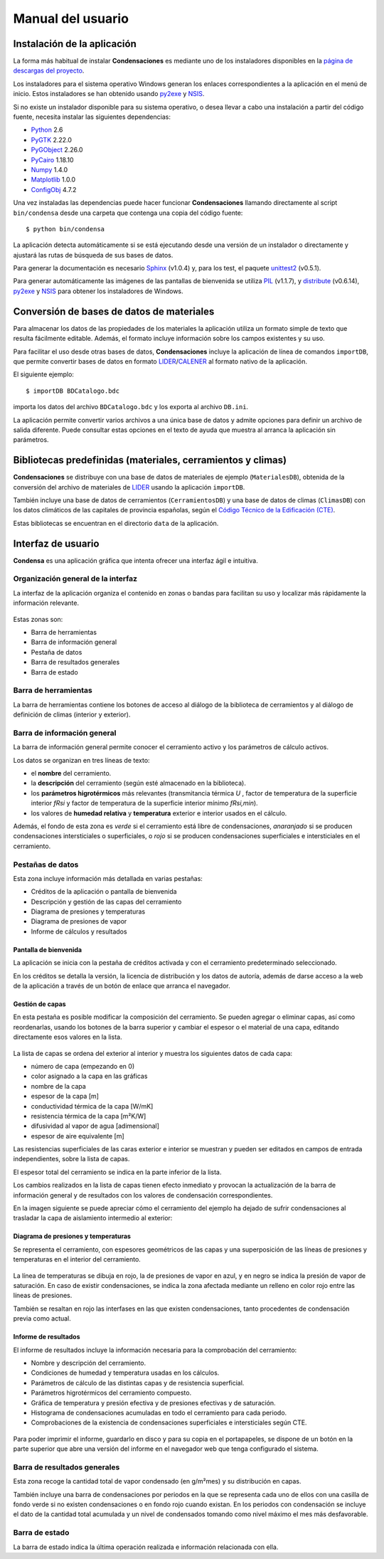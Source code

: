 .. Hacer pantallazos de nuevo y comprobar por qué en Linux no se ve el nombre del cerramiento en la barra de información general.

.. _manual_usuario:

=============================================================================
                            Manual del usuario
=============================================================================

.. _instalacion:

Instalación de la aplicación
============================

La forma más habitual de instalar **Condensaciones** es mediante uno de los instaladores disponibles en la `página de descargas del proyecto`_.

Los instaladores para el sistema operativo Windows generan los enlaces correspondientes a la aplicación en el menú de inicio. Estos instaladores se han obtenido usando py2exe_ y NSIS_.

Si no existe un instalador disponible para su sistema operativo, o desea llevar a cabo una instalación a partir del código fuente, necesita instalar las siguientes dependencias:

- Python_ 2.6
- PyGTK_ 2.22.0
- PyGObject_ 2.26.0
- PyCairo_ 1.18.10
- Numpy_ 1.4.0
- Matplotlib_ 1.0.0
- ConfigObj_ 4.7.2

Una vez instaladas las dependencias puede hacer funcionar **Condensaciones** llamando directamente al script ``bin/condensa`` desde una carpeta que contenga una copia del código fuente::

    $ python bin/condensa

La aplicación detecta automáticamente si se está ejecutando desde una versión de un instalador o directamente y ajustará las rutas de búsqueda de sus bases de datos.

Para generar la documentación es necesario Sphinx_ (v1.0.4) y, para los test, el paquete unittest2_ (v0.5.1).

Para generar automáticamente las imágenes de las pantallas de bienvenida se utiliza PIL_ (v1.1.7), y distribute_ (v0.6.14), py2exe_ y NSIS_ para obtener los instaladores de Windows.

.. _conversion_materiales:

Conversión de bases de datos de materiales
==========================================

Para almacenar los datos de las propiedades de los materiales la aplicación utiliza un formato simple de texto que resulta fácilmente editable. Además, el formato incluye información sobre los campos existentes y su uso.

Para facilitar el uso desde otras bases de datos, **Condensaciones** incluye la aplicación de línea de comandos ``importDB``, que permite convertir bases de datos en formato LIDER_/CALENER_ al formato nativo de la aplicación.

El siguiente ejemplo::

    $ importDB BDCatalogo.bdc

importa los datos del archivo ``BDCatalogo.bdc`` y los exporta al archivo ``DB.ini``.

La aplicación permite convertir varios archivos a una única base de datos y admite opciones para definir un archivo de salida diferente. Puede consultar estas opciones en el texto de ayuda que muestra al arranca la aplicación sin parámetros.

.. _bibliotecas_predefinidas:

Bibliotecas predefinidas (materiales, cerramientos y climas)
============================================================

**Condensaciones** se distribuye con una base de datos de materiales de ejemplo (``MaterialesDB``), obtenida de la conversión del archivo de materiales de LIDER_ usando la aplicación ``importDB``.

También incluye una base de datos de cerramientos (``CerramientosDB``) y una base de datos de climas (``ClimasDB``) con los datos climáticos de las capitales de provincia españolas, según el `Código Técnico de la Edificación (CTE)`_.

Estas bibliotecas se encuentran en el directorio ``data`` de la aplicación.

.. _interfaz_usuario:

Interfaz de usuario
===================

**Condensa** es una aplicación gráfica que intenta ofrecer una interfaz ágil e intuitiva.

.. _ui_organizacion_general:

Organización general de la interfaz
-----------------------------------

La interfaz de la aplicación organiza el contenido en zonas o bandas para facilitan su uso y localizar más rápidamente la información relevante.

.. figure:: _static/pantallazos/ui_00_general.png
   :alt: Descripción general de la interfaz
   :align: center
   :scale: 75%

Estas zonas son:

- Barra de herramientas
- Barra de información general
- Pestaña de datos
- Barra de resultados generales
- Barra de estado

.. _ui_herramientas:

Barra de herramientas
---------------------

La barra de herramientas contiene los botones de acceso al diálogo de la biblioteca de cerramientos y al diálogo de definición de climas (interior y exterior).

.. _ui_infogeneral:

Barra de información general
----------------------------

La barra de información general permite conocer el cerramiento activo y los parámetros de cálculo activos.

Los datos se organizan en tres líneas de texto:

- el **nombre** del cerramiento.
- la **descripción** del cerramiento (según esté almacenado en la biblioteca).
- los **parámetros higrotérmicos** más relevantes (transmitancia térmica `U` , factor de temperatura de la superficie interior `fRsi` y factor de temperatura de la superficie interior mínimo `fRsi,min`).
- los valores de **humedad relativa** y **temperatura** exterior e interior usados en el cálculo.

Además, el fondo de esta zona es *verde* si el cerramiento está libre de condensaciones, *anaranjado* si se producen condensaciones intersticiales o superficiales, o *rojo* si se producen condensaciones superficiales e intersticiales en el cerramiento.

.. _ui_pestañas:

Pestañas de datos
-----------------

Esta zona incluye información más detallada en varias pestañas:

- Créditos de la aplicación o pantalla de bienvenida
- Descripción y gestión de las capas del cerramiento
- Diagrama de presiones y temperaturas
- Diagrama de presiones de vapor
- Informe de cálculos y resultados

.. _ui_creditos:

Pantalla de bienvenida
~~~~~~~~~~~~~~~~~~~~~~

La aplicación se inicia con la pestaña de créditos activada y con el cerramiento predeterminado seleccionado.

En los créditos se detalla la versión, la licencia de distribución y los datos de autoría, además de darse acceso a la web de la aplicación a través de un botón de enlace que arranca el navegador.

.. figure:: _static/pantallazos/ui_01_creditos.png
   :align: center
   :scale: 75%

.. _ui_capas:

Gestión de capas
~~~~~~~~~~~~~~~~

En esta pestaña es posible modificar la composición del cerramiento. Se pueden agregar o eliminar capas, así como reordenarlas, usando los botones de la barra superior y cambiar el espesor o el material de una capa, editando directamente esos valores en la lista.

.. figure:: _static/pantallazos/ui_02_capas.png
   :align: center
   :scale: 75%

La lista de capas se ordena del exterior al interior y muestra los siguientes datos de cada capa:

- número de capa (empezando en 0)
- color asignado a la capa en las gráficas
- nombre de la capa
- espesor de la capa [m]
- conductividad térmica de la capa [W/mK]
- resistencia térmica de la capa [m²K/W]
- difusividad al vapor de agua [adimensional]
- espesor de aire equivalente [m]

Las resistencias superficiales de las caras exterior e interior se muestran y pueden ser editados en campos de entrada independientes, sobre la lista de capas.

El espesor total del cerramiento se indica en la parte inferior de la lista.

Los cambios realizados en la lista de capas tienen efecto inmediato y provocan la actualización de la barra de información general y de resultados con los valores de condensación correspondientes.

En la imagen siguiente se puede apreciar cómo el cerramiento del ejemplo ha dejado de sufrir condensaciones al trasladar la capa de aislamiento intermedio al exterior:

.. figure:: _static/pantallazos/ui_03_capasok.png
   :align: center
   :scale: 75%

.. _ui_gprestemp:

Diagrama de presiones y temperaturas
~~~~~~~~~~~~~~~~~~~~~~~~~~~~~~~~~~~~

Se representa el cerramiento, con espesores geométricos de las capas y una superposición de las líneas de presiones y temperaturas en el interior del cerramiento.

.. figure:: _static/pantallazos/ui_04_pretemp.png
   :align: center
   :scale: 75%

La línea de temperaturas se dibuja en rojo, la de presiones de vapor en azul, y en negro se indica la presión de vapor de saturación. En caso de existir condensaciones, se indica la zona afectada mediante un relleno en color rojo entre las líneas de presiones.

También se resaltan en rojo las interfases en las que existen condensaciones, tanto procedentes de condensación previa como actual.

.. _ui_gvapor:

Informe de resultados
~~~~~~~~~~~~~~~~~~~~~

El informe de resultados incluye la información necesaria para la comprobación del cerramiento:

- Nombre y descripción del cerramiento.
- Condiciones de humedad y temperatura usadas en los cálculos.
- Parámetros de cálculo de las distintas capas y de resistencia superficial.
- Parámetros higrotérmicos del cerramiento compuesto.
- Gráfica de temperatura y presión efectiva y de presiones efectivas y de saturación.
- Histograma de condensaciones acumuladas en todo el cerramiento para cada periodo.
- Comprobaciones de la existencia de condensaciones superficiales e intersticiales según CTE.

.. figure:: _static/pantallazos/ui_06_informe.png
   :align: center
   :scale: 75%

Para poder imprimir el informe, guardarlo en disco y para su copia en el portapapeles, se dispone de un botón en la parte superior que abre una versión del informe en el navegador web que tenga configurado el sistema.

.. figure:: _static/pantallazos/ui_07_navegador.png
   :align: center
   :scale: 50%

.. _ui_resultados:

Barra de resultados generales
-----------------------------

Esta zona recoge la cantidad total de vapor condensado (en g/m²mes) y su distribución en capas.

También incluye una barra de condensaciones por periodos en la que se representa cada uno de ellos con una casilla de fondo verde si no existen condensaciones o en fondo rojo cuando existan. En los periodos con condensación se incluye el dato de la cantidad total acumulada y un nivel de condensados tomando como nivel máximo el mes más desfavorable.

.. _ui_estado:

Barra de estado
---------------

La barra de estado indica la última operación realizada e información relacionada con ella.

.. _página de descargas del proyecto: https://bitbucket.org/pachi/condensaciones/downloads
.. _Python: http://www.python.org
.. _PyGTK: http://www.pygtk.org
.. _PyGObject: http://www.pygtk.org
.. _PyCairo: http://www.pygtk.org
.. _Numpy: http://numpy.scipy.org/
.. _Matplotlib: http://matplotlib.sourceforge.net
.. _ConfigObj: http://www.voidspace.org.uk/python/configobj.html
.. _Sphinx: http://sphinx.pocoo.org/
.. _unittest2: http://pypi.python.org/pypi/unittest2
.. _distribute: http://pypi.python.org/pypi/distribute
.. _PIL: http://www.pythonware.com/products/pil/
.. _py2exe: http://www.py2exe.org/
.. _NSIS: http://nsis.sourceforge.net/
.. _LIDER: http://www.codigotecnico.org/cte/opencms/web/recursos/aplicaciones/contenido/texto_0002.html
.. _CALENER: http://www.mityc.es/energia/desarrollo/EficienciaEnergetica/CertificacionEnergetica/ProgramaCalener/Paginas/DocumentosReconocidos.aspx
.. _Código Técnico de la Edificación (CTE): http://www.codigotecnico.org/
